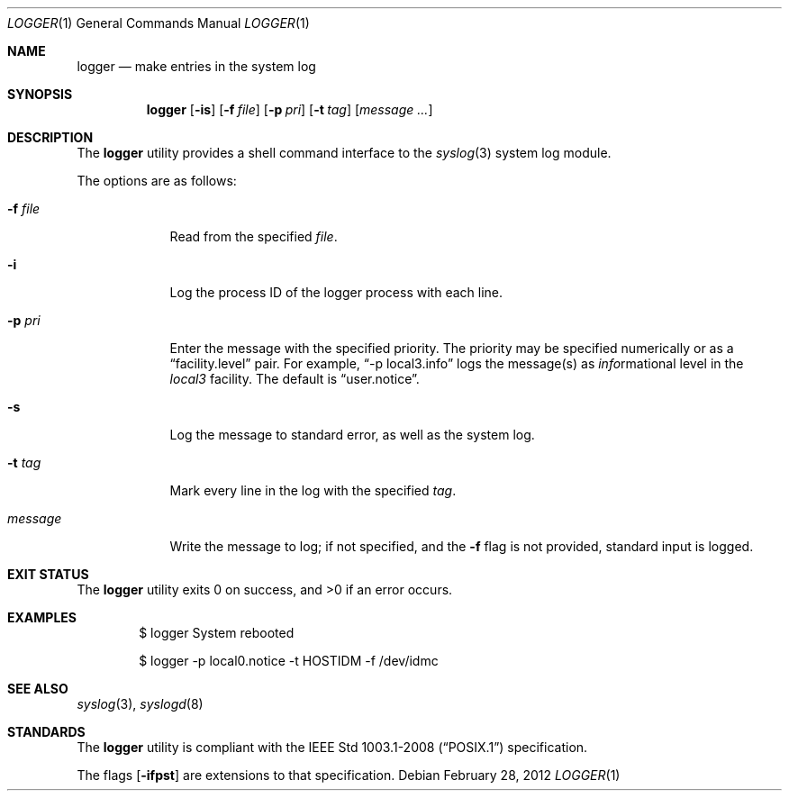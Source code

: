 .\"	$OpenBSD: logger.1,v 1.20 2012/02/28 20:40:58 jmc Exp $
.\"	$NetBSD: logger.1,v 1.4 1994/12/22 06:26:59 jtc Exp $
.\"
.\" Copyright (c) 1983, 1990, 1993
.\"	The Regents of the University of California.  All rights reserved.
.\"
.\" Redistribution and use in source and binary forms, with or without
.\" modification, are permitted provided that the following conditions
.\" are met:
.\" 1. Redistributions of source code must retain the above copyright
.\"    notice, this list of conditions and the following disclaimer.
.\" 2. Redistributions in binary form must reproduce the above copyright
.\"    notice, this list of conditions and the following disclaimer in the
.\"    documentation and/or other materials provided with the distribution.
.\" 3. Neither the name of the University nor the names of its contributors
.\"    may be used to endorse or promote products derived from this software
.\"    without specific prior written permission.
.\"
.\" THIS SOFTWARE IS PROVIDED BY THE REGENTS AND CONTRIBUTORS ``AS IS'' AND
.\" ANY EXPRESS OR IMPLIED WARRANTIES, INCLUDING, BUT NOT LIMITED TO, THE
.\" IMPLIED WARRANTIES OF MERCHANTABILITY AND FITNESS FOR A PARTICULAR PURPOSE
.\" ARE DISCLAIMED.  IN NO EVENT SHALL THE REGENTS OR CONTRIBUTORS BE LIABLE
.\" FOR ANY DIRECT, INDIRECT, INCIDENTAL, SPECIAL, EXEMPLARY, OR CONSEQUENTIAL
.\" DAMAGES (INCLUDING, BUT NOT LIMITED TO, PROCUREMENT OF SUBSTITUTE GOODS
.\" OR SERVICES; LOSS OF USE, DATA, OR PROFITS; OR BUSINESS INTERRUPTION)
.\" HOWEVER CAUSED AND ON ANY THEORY OF LIABILITY, WHETHER IN CONTRACT, STRICT
.\" LIABILITY, OR TORT (INCLUDING NEGLIGENCE OR OTHERWISE) ARISING IN ANY WAY
.\" OUT OF THE USE OF THIS SOFTWARE, EVEN IF ADVISED OF THE POSSIBILITY OF
.\" SUCH DAMAGE.
.\"
.\"	@(#)logger.1	8.1 (Berkeley) 6/6/93
.\"
.Dd $Mdocdate: February 28 2012 $
.Dt LOGGER 1
.Os
.Sh NAME
.Nm logger
.Nd make entries in the system log
.Sh SYNOPSIS
.Nm logger
.Op Fl is
.Op Fl f Ar file
.Op Fl p Ar pri
.Op Fl t Ar tag
.Op Ar message ...
.Sh DESCRIPTION
The
.Nm logger
utility provides a shell command interface to the
.Xr syslog 3
system log module.
.Pp
The options are as follows:
.Bl -tag -width "-f file"
.It Fl f Ar file
Read from the specified
.Ar file .
.It Fl i
Log the process ID of the logger process
with each line.
.It Fl p Ar pri
Enter the message with the specified priority.
The priority may be specified numerically or as a
.Dq facility.level
pair.
For example,
.Dq -p local3.info
logs the message(s) as
.Ar info Ns rmational
level in the
.Ar local3
facility.
The default is
.Dq user.notice .
.It Fl s
Log the message to standard error, as well as the system log.
.It Fl t Ar tag
Mark every line in the log with the specified
.Ar tag .
.It Ar message
Write the message to log; if not specified, and the
.Fl f
flag is not
provided, standard input is logged.
.El
.Sh EXIT STATUS
.Ex -std logger
.Sh EXAMPLES
.Bd -literal -offset indent
$ logger System rebooted

$ logger -p local0.notice -t HOSTIDM -f /dev/idmc
.Ed
.Sh SEE ALSO
.Xr syslog 3 ,
.Xr syslogd 8
.Sh STANDARDS
The
.Nm
utility is compliant with the
.St -p1003.1-2008
specification.
.Pp
The flags
.Op Fl ifpst
are extensions to that specification.
